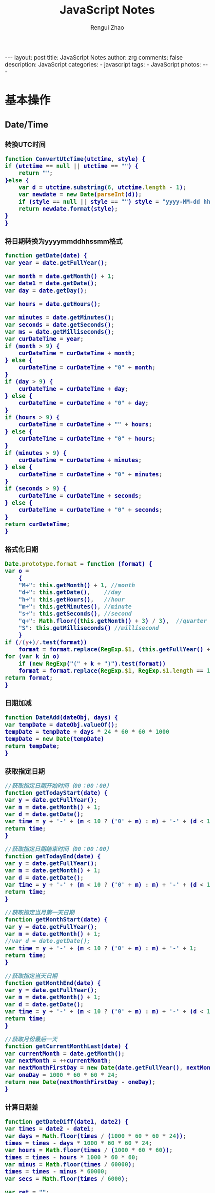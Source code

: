 #+TITLE:     JavaScript Notes
#+AUTHOR:    Rengui Zhao
#+EMAIL:     zrg1390556487@gmail.com
#+LANGUAGE:  cn
#+OPTIONS:   H:6 num:t toc:nil \n:nil @:t ::t |:t ^:nil -:t f:t *:t <:t
#+OPTIONS:   TeX:t LaTeX:t skip:nil d:nil todo:t pri:nil tags:not-in-toc
#+INFOJS_OPT: view:plain toc:t ltoc:t mouse:underline buttons:0 path:http://cs3.swfc.edu.cn/~20121156044/.org-info.js />
#+HTML_HEAD: <link rel="stylesheet" type="text/css" href="http://cs3.swfu.edu.cn/~20121156044/.org-manual.css" />
#+HTML_HEAD_EXTRA: <style>body {font-size:14pt} code {font-weight:bold;font-size:100%; color:darkblue}</style>
#+EXPORT_SELECT_TAGS: export
#+EXPORT_EXCLUDE_TAGS: noexport
#+LINK_UP:
#+LINK_HOME:
#+XSLT:

#+BEGIN_EXPORT html
---
layout: post
title: JavaScript Notes
author: zrg
comments: false
description: JavaScript
categories:
- javascript
tags:
- JavaScript
photos:
---
#+END_EXPORT

# (setq org-export-html-use-infojs nil)
# (setq org-export-html-style nil)

* 基本操作
** Date/Time
*** 转换UTC时间
    #+BEGIN_SRC javascript
      function ConvertUtcTime(utctime, style) {
	  if (utctime == null || utctime == "") {
	      return "";
	  }else {
	      var d = utctime.substring(6, utctime.length - 1);
	      var newdate = new Date(parseInt(d));
	      if (style == null || style == "") style = "yyyy-MM-dd hh:mm:ss";
	      return newdate.format(style);
	  }
      }
    #+END_SRC
*** 将日期转换为yyyymmddhhssmm格式
    #+BEGIN_SRC js
      function getDate(date) {
	  var year = date.getFullYear();

	  var month = date.getMonth() + 1;
	  var date1 = date.getDate();
	  var day = date.getDay();

	  var hours = date.getHours();

	  var minutes = date.getMinutes();
	  var seconds = date.getSeconds();
	  var ms = date.getMilliseconds();
	  var curDateTime = year;
	  if (month > 9) {
	      curDateTime = curDateTime + month;
	  } else {
	      curDateTime = curDateTime + "0" + month;
	  }
	  if (day > 9) {
	      curDateTime = curDateTime + day;
	  } else {
	      curDateTime = curDateTime + "0" + day;
	  }
	  if (hours > 9) {
	      curDateTime = curDateTime + "" + hours;
	  } else {
	      curDateTime = curDateTime + "0" + hours;
	  }
	  if (minutes > 9) {
	      curDateTime = curDateTime + minutes;
	  } else {
	      curDateTime = curDateTime + "0" + minutes;
	  }
	  if (seconds > 9) {
	      curDateTime = curDateTime + seconds;
	  } else {
	      curDateTime = curDateTime + "0" + seconds;
	  }
	  return curDateTime;
      }
    #+END_SRC
*** 格式化日期
    #+BEGIN_SRC javascript
      Date.prototype.format = function (format) {
	  var o =
	      {
		  "M+": this.getMonth() + 1, //month
		  "d+": this.getDate(),    //day
		  "h+": this.getHours(),   //hour
		  "m+": this.getMinutes(), //minute
		  "s+": this.getSeconds(), //second
		  "q+": Math.floor((this.getMonth() + 3) / 3),  //quarter
		  "S": this.getMilliseconds() //millisecond
	      }
	  if (/(y+)/.test(format))
	      format = format.replace(RegExp.$1, (this.getFullYear() + "").substr(4 - RegExp.$1.length));
	  for (var k in o)
	      if (new RegExp("(" + k + ")").test(format))
		  format = format.replace(RegExp.$1, RegExp.$1.length == 1 ? o[k] : ("00" + o[k]).substr(("" + o[k]).length));
	  return format;
      }
    #+END_SRC
*** 日期加减
    #+BEGIN_SRC javascript
      function DateAdd(dateObj, days) {
	  var tempDate = dateObj.valueOf();
	  tempDate = tempDate + days * 24 * 60 * 60 * 1000
	  tempDate = new Date(tempDate)
	  return tempDate;
      }
    #+END_SRC
*** 获取指定日期
    #+BEGIN_SRC javascript
      //获取指定日期开始时间（00：00：00）
      function getTodayStart(date) {
	  var y = date.getFullYear();
	  var m = date.getMonth() + 1;
	  var d = date.getDate();
	  var time = y + '-' + (m < 10 ? ('0' + m) : m) + '-' + (d < 10 ? ('0' + d) : d) + " 00:00:00";
	  return time;
      }

      //获取指定日期结束时间（00：00：00）
      function getTodayEnd(date) {
	  var y = date.getFullYear();
	  var m = date.getMonth() + 1;
	  var d = date.getDate();
	  var time = y + '-' + (m < 10 ? ('0' + m) : m) + '-' + (d < 10 ? ('0' + d) : d) + " 23:59:59";
	  return time;
      }

      //获取指定当月第一天日期
      function getMonthStart(date) {
	  var y = date.getFullYear();
	  var m = date.getMonth() + 1;
	  //var d = date.getDate();
	  var time = y + '-' + (m < 10 ? ('0' + m) : m) + '-' + 1;
	  return time;
      }

      //获取指定当天日期
      function getMonthEnd(date) {
	  var y = date.getFullYear();
	  var m = date.getMonth() + 1;
	  var d = date.getDate();
	  var time = y + '-' + (m < 10 ? ('0' + m) : m) + '-' + (d < 10 ? ('0' + d) : d);
	  return time;
      }

      //获取月份最后一天
      function getCurrentMonthLast(date) {
	  var currentMonth = date.getMonth();
	  var nextMonth = ++currentMonth;
	  var nextMonthFirstDay = new Date(date.getFullYear(), nextMonth, 1);
	  var oneDay = 1000 * 60 * 60 * 24;
	  return new Date(nextMonthFirstDay - oneDay);
      }
    #+END_SRC
*** 计算日期差
    #+BEGIN_SRC javascript
      function getDateDiff(date1, date2) {
	  var times = date2 - date1;
	  var days = Math.floor(times / (1000 * 60 * 60 * 24));
	  times = times - days * 1000 * 60 * 60 * 24;
	  var hours = Math.floor(times / (1000 * 60 * 60));
	  times = times - hours * 1000 * 60 * 60;
	  var minus = Math.floor(times / 60000);
	  times = times - minus * 60000;
	  var secs = Math.floor(times / 6000);

	  var ret = "";
	  if (days > 0) {
	      ret = days + "天" + hours + "时" + minus + "分" + secs + "秒";
	  }
	  else {
	      if (hours > 0) ret = hours + "时";
	      ret = ret + minus + "分" + secs + "秒";
	  }
	  return ret;
      }
    #+END_SRC
*** 指定睡眠时间
    #+BEGIN_SRC javascript
      /**
       ,* js指定睡眠时长
       ,* @param  {[type]} numberMillis [description]
       ,* @return {[type]}              [description]
       ,*/
      function sleep(numberMillis) {
	  var now = new Date();
	  var exitTime = now.getTime() + numberMillis;
	  while (true) {
	      now = new Date();
	      if (now.getTime() > exitTime)
		  return;
	  }
      }
    #+END_SRC
*** 倒计时
    #+BEGIN_HTML emacs-lisp
    <strong>剩余时间：</strong><span id="timer"></span>
    #+END_HTML
    #+BEGIN_SRC javascript
      //倒计时 start
      var time_end,time_now_server,time_now_client,time_end,time_server_client,timerID;
      //截止时间
      time_end = new Date('{$appraisal_points.stop_time|date="Y-m-d H:i:s",###}');
      time_end=time_end.getTime();
      //当前时间
      time_now_server=new Date();
      time_now_server=time_now_server.getTime();
      time_now_client=new Date();
      time_now_client=time_now_client.getTime();
      time_server_client=time_now_server-time_now_client;
      setTimeout("show_time()",1000);
      //显示时间函数
      function show_time()
      {
	  Var timer = document.getElementById("timer");
	  if(!timer){
	      return ;
	  }
	  timer.innerHTML =time_server_client;

	  var time_now,time_distance,str_time;
	  var int_day,int_hour,int_minute,int_second;
	  var time_now=new Date();
	  time_now=time_now.getTime()+time_server_client;
	  time_distance=time_end-time_now;
	  if(time_distance>0)
	  {
	      int_day=Math.floor(time_distance/86400000);
	      time_distance-=int_day*86400000;
	      int_hour=Math.floor(time_distance/3600000);
	      time_distance-=int_hour*3600000;
	      int_minute=Math.floor(time_distance/60000);
	      time_distance-=int_minute*60000;
	      int_second=Math.floor(time_distance/1000);

	      if(int_hour<10){
		  int_hour="0"+int_hour;
	      }
	      if(int_minute<10){
		  int_minute="0"+int_minute;
	      }
	      if(int_second<10){
		  int_second="0"+int_second;
	      }
	      if (int_day>0) {
		  str_time="<b style='color:#46be8a;'>"+int_day+"</b style='color:#46be8a;'>天<b style='color:#46be8a;'>"+int_hour+"</b style='color:#46be8a;'>小时<b style='color:#46be8a;'>"+int_minute+"</b style='color:#46be8a;'>分钟<b style='color:#46be8a;'>"+int_second+"</b style='color:#46be8a;'>秒";
	      }else if(int_day == 0 && int_hour>=12){
		  str_time="<b style='color:#f5a751;'>"+int_day+"</b style='color:#f5a751;'>天<b style='color:#f5a751;'>"+int_hour+"</b style='color:#f5a751;'>小时<b style='color:#f5a751;'>"+int_minute+"</b style='color:#f5a751;'>分钟<b style='color:#f5a751;'>"+int_second+"</b style='color:#f5a751;'>秒";
	      }else if(int_day == 0 && int_hour<=5){
		  str_time="<b style='color:#fc6167;'>"+int_day+"</b style='color:#fc6167;'>天<b style='color:#fc6167;'>"+int_hour+"</b style='color:#fc6167;'>小时<b style='color:#fc6167;'>"+int_minute+"</b style='color:#fc6167;'>分钟<b style='color:#fc6167;'>"+int_second+"</b style='color:#fc6167;'>秒";
	      }
	      timer.innerHTML=str_time;
	      setTimeout("show_time()",1000);
	  }
	  else
	  {
	      timer.innerHTML =timer.innerHTML;
	      clearTimeout(timerID);
	      // window.location.href="http://www.baidu.com";
	  }
      }
      //倒计时 end
    #+END_SRC
** String
*** 常用内置函数
    #+BEGIN_SRC javascript
      concat(str1,str2)，字符串拼接
      left(str, length)，
      right(str, length)，
      substring(str, pos, length[optional])，pos：从第几位开始截取
      mid()，
      substr()，
      substring_index(str, delim, count)，delim：关键字，count：关键字出现的次数
    #+END_SRC*** 生成随机验证码
    #+BEGIN_SRC javascript
      function CreateCode() {
	  var code = '';
	  var codeLength = 6;//验证码的长度
	  var selectChar = new Array('1', '2', '3', '4', '5', '6', '7', '8', '9', 'A', 'B', 'C', 'D', 'E', 'F', 'G', 'H', 'J', 'K', 'L', 'M', 'N', 'P', 'Q', 'R', 'S', 'T', 'U', 'V', 'W', 'X', 'Y', 'Z');

	  for (var i = 0; i < codeLength; i++) {
	      var charIndex = Math.floor(Math.random() * 32);
	      code += selectChar[charIndex];
	  }
	  return code;
      }
    #+END_SRC
*** 截取字符串包含中文处理
    #+BEGIN_SRC javascript
      //(串,长度,增加...)
      function subString(str, len, hasDot) {
	  var newLength = 0;
	  var newStr = "";
	  var chineseRegex = /[^\x00-\xff]/g;
	  var singleChar = "";
	  var strLength = str.replace(chineseRegex, "**").length;
	  for (var i = 0; i < strLength; i++) {
	      singleChar = str.charAt(i).toString();
	      if (singleChar.match(chineseRegex) != null) {
		  newLength += 2;
	      }
	      else {
		  newLength++;
	      }
	      if (newLength > len) {
		  break;
	      }
	      newStr += singleChar;
	  }

	  if (hasDot && strLength > len) {
	      newStr += "...";
	  }
	  return newStr;
      }
    #+END_SRC
*** 获取 url 参数
    #+BEGIN_SRC js
      function GetRequest() {
	  var url = location.search; //获取url中"?"符后的字串
	  var theRequest = new Object();
	  if (url.indexOf("?") != -1) {
	      var str = url.substr(1);
	      strs = str.split("&");
	      for (var i = 0; i < strs.length; i++) {
		  theRequest[strs[i].split("=")[0]] = unescape(strs[i].split("=")[1]);
	      }
	  }
	  return theRequest;
      }
    #+END_SRC
*** 数字显示千分位
    #+BEGIN_SRC javascript
      // 数字转换为千分位显示
      function numberToThousands(number){
	  var reg = /\d{1,3}(?=(\d{3})+$)/g;
	  return number.toString().replace(reg, function(str){
	      return str + ',';
	  });
      }
      // 千分位转换为数字
      function thousandsToNumber(numberThousand){
	  return parseInt(numberThousand.toString().split(',').join(''));
      }
    #+END_SRC
** Math/Number
*** 默认返回 0 ~ 1 之间的随机数
    #+BEGIN_SRC javascript
      // 取得介于 1 到 10 之间的一个随机数：
      Math.floor((Math.random()*10)+1);
      // 返回 min（包含）～ max（包含）之间的数字：
      function getRndInteger(min, max) {
	  return Math.floor(Math.random() * (max - min + 1) ) + min;
      }
    #+END_SRC
*** 直接取整(不考虑小数点后的部分)
    #+BEGIN_SRC javascript
      // 方式一: parseInt()
      var n = parseInt("3.14"); //3
      var n = parseInt("-3.14"); //-3
      var n = parseInt("2019hello"); //2019
      var n = parseInt(""); //NaN
      var n = parseInt("0xA"); //10(十六进制)
      var n = parseInt("070"); //56(八进制)
      // 方式二: 位运算
      var n = ~~3.14 //3
      var n = 3.14^0 //3
      var n = 3.14<<0 //3
    #+END_SRC
*** 计算后取整(四舍五入,向上取整,向下取整)
    #+BEGIN_SRC javascript
      // 四舍五入
      var n = Math.round(3.14); //3
      var n = Math.ceil(8.54); //9
      // 向上取整
      var n = Math.ceil(3.14); //4
      // 向下取整
      var n = Math.ceil(3.14); //3
    #+END_SRC
** Array
*** 判断某元素是否存在数组中
    #+BEGIN_SRC javascript
    var arr = ['a,','b','c','d','e'];
    if(arr.indexOf('a') >= 0) // indexOf 如果元素存在于数组中，会返回数组下标，否则返回 -1
    if($.inArray('a',arr) >=0) // 使用 jQuery 的 inArray 方法，与 indexOf 一样，如果元素存在于数组中，会返回数组下标，否则返回 -1
    #+END_SRC
** Object
*** 对象(Object) ⇋ 字符串(String)
    #+BEGIN_SRC javascript
// Object to String
var str=JSON.stringify(obj);
// JSON String to Object
var obj = JSON.parse(str);
    #+END_SRC
*** 判断对象/数组中key是否存在
    #+BEGIN_SRC javascript
if(obj.hasOwnProperty(key)){...}
    #+END_SRC
*** 数组对象遍历操作
    1. 使用 Object.keys(obj) 遍历
       #+BEGIN_SRC javascript
       var obj = {'0':'a','1':'b','2':'c'};
       Object.keys(obj).forEach(function(key){
       console.log(key,obj[key]);
       });
       // 注意： forEach不支持以下2种方式跳出循环，
       // 1) break; 执行报错: Uncaught SyntaxError: Illegal break statement
       // 2) return false; 只能跳出当前遍历执行

       // 返回指定格式数组
       var obj = {"1":5,"2":7,"3":0,"4":0,"5":0,"6":0,"7":0,"8":0};
       var result = Object.keys(obj).map(function(key) {
       return [Number(key), obj[key]];
       });
       console.log(result);
       // [[1,5],[2,7],[3,0],[4,0]…].

       // 缺失需要跳出循环，使用 try…catch…
       var obj = {'0':'a','1':'b','2':'c'};
       try {
       Object.keys(obj).forEach(function(key){
       if(key == 'a'){
       console.log(key,obj[key]);
       throw new Error('exist');
       }
       });
       } catch (ex) {
       if(ex.message=='exist') throw ex
       } finally {
       console.log('done');
       }
       #+END_SRC
    2. for-in
       #+BEGIN_SRC javascript
	 var obj = {'0':'a','1':'b','2':'c'};
	 for(var i in obj) {
	     console.log(i,":",obj[i]);
	 }
       #+END_SRC
    3. for-of
       #+BEGIN_SRC javascript
	 // 支持数组遍历、大多数类数组对象、字符串（视为一系列的Unicode字符来进行遍历）
	 var arr=["张三","李四","王五","赵六"];
	 for (var value of arr){
	     console.log(value);
	 }
       #+END_SRC
    4. 使用Object.getOwnPropertyNames(obj) 遍历
       #+BEGIN_SRC javascript
	 var obj = {'0':'a','1':'b','2':'c'};
	 Object.getOwnPropertyNames(obj).forEach(function(key){
	     console.log(key,obj[key]);
	 });
       #+END_SRC
    5. 使用Reflect.ownKeys(obj) 遍历
       #+BEGIN_SRC javascript
	 var obj = {'0':'a','1':'b','2':'c'};
	 Reflect.ownKeys(obj).forEach(function(key){
	     console.log(key,obj[key]);
	 });
       #+END_SRC
* 校验
** 检查对象是否为空对象
   #+BEGIN_SRC js
/*
 * 检测对象是否是空对象(不包含任何可读属性)。 //如你上面的那个对象就是不含任何可读属性
 * 方法只既检测对象本身的属性，不检测从原型继承的属性。
 */
function isOwnEmpty(obj) {
    for (var name in obj) {
        if (obj.hasOwnProperty(name)) {
            return false;
        }
    }
    return true;
}
/*
 * 检测对象是否是空对象(不包含任何可读属性)。
 * 方法既检测对象本身的属性，也检测从原型继承的属性(因此没有使hasOwnProperty)。
 */
function isEmpty(obj) {
    for (var name in obj) {
        return false;
    }
    return true;
}
   #+END_SRC
** 身份证号校验
   //检验身份证号码
   #+BEGIN_SRC javascript
     function checkIdcard(idcard) {
	 var Msgs = new Array(
	     "验证通过",
	     "校验身份证号码位数不对，请正确输入身份证号码。",
	     "校验出生日期无效，请正确输入真实的身份证号码。",
	     "检验身份证号码错误，请输入真实的身份证号码。",
	     "校验身份证省份错误，请输入真实的身份证号码。",
	     "身份证号码不允许为空，请输入真实的身份证号码。"
	 );

	 idcard = idcard.toUpperCase();
	 var area = { 11: "北京", 12: "天津", 13: "河北", 14: "山西", 15: "内蒙古", 21: "辽宁", 22: "吉林", 23: "黑龙江", 31: "上海", 32: "江苏", 33: "浙江", 34: "安徽", 35: "福建", 36: "江西", 37: "山东", 41: "河南", 42: "湖北", 43: "湖南", 44: "广东", 45: "广西", 46: "海南", 50: "重庆", 51: "四川", 52: "贵州", 53: "云南", 54: "西藏", 61: "陕西", 62: "甘肃", 63: "青海", 64: "宁夏", 65: "新疆", 71: "台湾", 81: "香港", 82: "澳门", 91: "国外" }
	 var idcard, Y, JYM;
	 var S, M;
	 var idcard_array = new Array();
	 idcard_array = idcard.split("");

	 //验证是否为空
	 if (idcard.length <= 0) {
	     return Msgs[5];
	 }

	 //验证号码位数
	 if (idcard.length != 15 && idcard.length != 18) {
	     return Msgs[1];
	 }

	 //地区检验
	 if (area[parseInt(idcard.substr(0, 2))] == null) {
	     return Msgs[4];
	 }


	 //身份号码位数及格式检验
	 switch (idcard.length) {
	 case 15:
	     if ((parseInt(idcard.substr(6, 2)) + 1900) % 4 == 0 || ((parseInt(idcard.substr(6, 2)) + 1900) % 100 == 0 && (parseInt(idcard.substr(6, 2)) + 1900) % 4 == 0)) {
		 ereg = /^[1-9][0-9]{5}[0-9]{2}((01|03|05|07|08|10|12)(0[1-9]|[1-2][0-9]|3[0-1])|(04|06|09|11)(0[1-9]|[1-2][0-9]|30)|02(0[1-9]|[1-2][0-9]))[0-9]{3}$/;//测试出生日期的合法性
	     } else {
		 ereg = /^[1-9][0-9]{5}[0-9]{2}((01|03|05|07|08|10|12)(0[1-9]|[1-2][0-9]|3[0-1])|(04|06|09|11)(0[1-9]|[1-2][0-9]|30)|02(0[1-9]|1[0-9]|2[0-8]))[0-9]{3}$/;//测试出生日期的合法性
	     }
	     if (ereg.test(idcard))
		 return Msgs[0];
	     else {
		 return Msgs[3];
	     }
	     break;
	 case 18:
	     //18位身份号码检测
	     //出生日期的合法性检查
	     //闰年月日:((01|03|05|07|08|10|12)(0[1-9]|[1-2][0-9]|3[0-1])|(04|06|09|11)(0[1-9]|[1-2][0-9]|30)|02(0[1-9]|[1-2][0-9]))
	     //平年月日:((01|03|05|07|08|10|12)(0[1-9]|[1-2][0-9]|3[0-1])|(04|06|09|11)(0[1-9]|[1-2][0-9]|30)|02(0[1-9]|1[0-9]|2[0-8]))
	     if (parseInt(idcard.substr(6, 4)) % 4 == 0 || (parseInt(idcard.substr(6, 4)) % 100 == 0 && parseInt(idcard.substr(6, 4)) % 4 == 0)) {
		 ereg = /^[1-9][0-9]{5}(19|20)[0-9]{2}((01|03|05|07|08|10|12)(0[1-9]|[1-2][0-9]|3[0-1])|(04|06|09|11)(0[1-9]|[1-2][0-9]|30)|02(0[1-9]|[1-2][0-9]))[0-9]{3}[0-9Xx]$/;//闰年出生日期的合法性正则表达式
	     } else {
		 ereg = /^[1-9][0-9]{5}(19|20)[0-9]{2}((01|03|05|07|08|10|12)(0[1-9]|[1-2][0-9]|3[0-1])|(04|06|09|11)(0[1-9]|[1-2][0-9]|30)|02(0[1-9]|1[0-9]|2[0-8]))[0-9]{3}[0-9Xx]$/;//平年出生日期的合法性正则表达式
	     }
	     if (ereg.test(idcard)) {//测试出生日期的合法性
		 //计算校验位
		 S = (parseInt(idcard_array[0]) + parseInt(idcard_array[10])) * 7
		     + (parseInt(idcard_array[1]) + parseInt(idcard_array[11])) * 9
		     + (parseInt(idcard_array[2]) + parseInt(idcard_array[12])) * 10
		     + (parseInt(idcard_array[3]) + parseInt(idcard_array[13])) * 5
		     + (parseInt(idcard_array[4]) + parseInt(idcard_array[14])) * 8
		     + (parseInt(idcard_array[5]) + parseInt(idcard_array[15])) * 4
		     + (parseInt(idcard_array[6]) + parseInt(idcard_array[16])) * 2
		     + parseInt(idcard_array[7]) * 1
		     + parseInt(idcard_array[8]) * 6
		     + parseInt(idcard_array[9]) * 3;
		 Y = S % 11;
		 M = "F";
		 JYM = "10X98765432";
		 M = JYM.substr(Y, 1);//判断校验位
		 if (M == idcard_array[17])
		     return Msgs[0];
		 else {
		     return Msgs[3];
		 }
	     }
	     else {
		 return Msgs[2];
	     }
	     break;
	 default:
	     return Msgs[1];
	     break;
	 }
     }
   #+END_SRC

   //身份证号码验证算法
   #+BEGIN_SRC javascript
     //--根据17位数字本体码获取最后一位校验码程序
     public class Id18 {
	 int[] weight={7,9,10,5,8,4,2,1,6,3,7,9,10,5,8,4,2};    //十七位数字本体码权重
	 char[] validate={ '1','0','X','9','8','7','6','5','4','3','2'};    //mod11,对应校验码字符值

	 public char getValidateCode(String id17){
	     int sum = 0;
	     int mode = 0;
	     for(int i = 0; i < id17.length(); i++){
		 sum=sum+Integer.parseInt(String.valueOf(id17.charAt(i)))*weight[i];
	     }
	     mode = sum % 11;
	     return validate[mode];
	 }

	 public static void main(String[] args){
	     Id18 tes t= new Id18();
	     System.out.println("该身份证验证码："+test.getValidateCode("14230219700101101"));    //该身份证校验码：3
	 }
     }
   #+END_SRC
   *公民身份号码是特征组合码，由十七位数字本体码和一位校验码组成。*
   \\
   排列顺序从左至右依次为：六位数字地址码，八位数字出生日期码，三位数字顺序码和一位校验码。
   \\
   1. 地址码
      \\
      表示编码对象常住户口所在县(市、旗、区)的行政区域划分代码，按GB/T2260的规定执行。
   2. 出生日期码
      \\
      表示编码对象出生的年、月、日，按GB/T7408的规定执行，年、月、日代码之间不用分隔符。
   3. 顺序码
      \\
      表示在同一地址码所标识的区域范围内，对同年、同月、同日出生的人编定的顺序号，顺序码的奇数分配给男性，偶数分配给女性。
   4. 校验码计算步骤
      \\
      (1)十七位数字本体码加权求和公式
      \\
      S = Sum(Ai * Wi), i = 0, … , 16 ，先对前 17 位数字的权求和
      \\
      Ai：表示第i位置上的身份证号码数字值(0~9)
      \\
      Wi：7 9 10 5 8 4 2 1 6 3 7 9 10 5 8 4 2 （表示第 i 位置上的加权因子）
      \\
      (2)计算模
      \\
      Y = mod(S, 11)
      \\
      (3)根据模，查找得到对应的校验码
      \\
      Y: 0 1 2 3 4 5 6 7 8 9 10
      \\
      校验码: 1 0 X 9 8 7 6 5 4 3 2
      \\
   5. 说明：
      - 程序可以根据已有的17位数字本体码，获取对应的验证码。
      - 该程序可以剔除验证码不正确的身份证号码。
      - 15位的身份证出生年份采用年份后2位，没有最后1位校验码。
      - 完整的身份证18位，最后一位校验位可能是非数字。我们的一个项目，数据库保存前17位数字，这样对应一些SQL语句（比如inner join）有加速作用的！！！
** 电话号码校验
   #+BEGIN_SRC javascript

   #+END_SRC
** Email校验
   #+BEGIN_SRC javascript

   #+END_SRC
** IP地址校验
   #+BEGIN_SRC javascript

   #+END_SRC
** 其他校验
*** 检查QQ号码
    #+BEGIN_SRC javascript
      function checkqq()  //检查QQ号码
      {
	  var qq=document.getElementById("qq").value;
	  var divqq=document.getElementById("qq");
	  if(qq!="")
	  {
	      if(qq.match(/\D/)!=null)
	      {
		  divqq.innerHTML="<font color='red'>QQ号码只能输入数字！</font>";
		  return false;
	      }
	      else
	      {
		  divqq.innerHTML="<font color='red'>√</font>";
		  return true;
	      }
	  }
	  else
	  {
	      divqq.innerHTML="<font color='green'>√</font>";
	      return true;
	  }
      }
    #+END_SRC
* 页面交互
** JavaScript 与 URL
   #+BEGIN_SRC javascript
     // 打开新标签页
     window.open("http://www.baidu.com");
     window.open("http://www.baidu.com","_blank");
     // 打开新窗口
     window.open("http://www.baidu.com","_blank","");
     // 在当前页面中打开链接
     window.open("http://www.baidu.com","_self","");
     window.location.href="http://www.baidu.com";

     // 跳转文件下载页面时，出现空白页
     // A：使用 js 出发 <a> 标签事件
     var downLoad=function(src){
	 var a = document.createElement('a');
	 a.id = 'expertFile'
	 a.href =src;
	 document.body.append(a); 
	 a.click();
	 document.getElementById('expertFile').remove();
     }
     // B：通过 iframe 来下载
     function  download (src) {
	 var download_file= {} 
	 if (typeof(download_file.iframe) == "undefined") {
	     var iframe = document.createElement("iframe");
	     download_file.iframe = iframe;
	     document.body.appendChild(download_file.iframe);
	 }
	 download_file.iframe.src = src
	 download_file.iframe.style.display = "none";
     }
   #+END_SRC
** 根据网页实际大小来设置iframe显示区域大小
   #+BEGIN_SRC javascript
     $('#iframe_i').load(function () {
	 // “ref_page”为引用页面DIV的ID，获取DIV的外部宽度、外部高度。
	 var width = $(this).contents().find('#ref_page').outerWidth();
	 var height = $(this).contents().find('#ref_page').outerHeight();
	 // 设置iframe的宽度、高度。
	 $(this).width(width);
	 $(this).height(height);
     )};
   #+END_SRC
** 动态显示收缩列表
   #+NAME: Method 1:
   #+BEGIN_SRC javascript
     $(document).ready(function(){
	 //当点击某一列表项时，滑出下级菜单并收起其他列表项
	 $("#user_manage").click(function(){
	     // $("#user_about").fadeToggle();
	     $("#user_manage").addClass("active");
	     $("#node_manage").removeClass("active");
	     $("#role_manage").removeClass("active");
	     $("#setting").removeClass("active");
	     $("#user_about").slideToggle();
	     $("#node_about").slideUp();
	     $("#role_about").slideUp();
	     /*$("#div2").fadeToggle("slow");
	       $("#div3").fadeToggle(3000);*/
	 });
     });
   #+END_SRC

   #+NAME:Method 2:
   #+BEGIN_SRC javascript
     https://jqueryui.com/accordion/
   #+END_SRC
** 滚动到页面顶部
   #+BEGIN_SRC javascript
     function goTopEx() {
	 var obj = document.getElementById("goTopBtn");
	 function getScrollTop() {
	     return document.documentElement.scrollTop;
	 }
	 function setScrollTop(value) {
	     document.documentElement.scrollTop = value;
	 }
	 window.onscroll = function () { getScrollTop() > 0 ? obj.style.display = "" : obj.style.display = "none"; }
	 obj.onclick = function () {
	     var goTop = setInterval(scrollMove, 10);
	     function scrollMove() {
		 setScrollTop(getScrollTop() / 1.1);
		 if (getScrollTop() < 1) clearInterval(goTop);
	     }
	 }
     }
   #+END_SRC
* Ajax
** AJAX 简介
   全称：Asynchronous Javascript and XML，由 Javascript+CSS+DOM+XMLHttpRequest+XSTL+XHTML+XML 七种技术组成，其中技术核心是 XMLHttpRequest。
** 同步 vs 异步
   : 同步：发送方发出数据后，等接收方发回响应以后才发下一个数据包的通讯方式。
   : 异步：发送方发出数据后，不等接收方发回响应，接着发送下个数据包的通讯方式。
** XMLHttpRequest
#+CAPTION: Ajax 原生代码示例
#+BEGIN_SRC javascript
var ajax = {
	get:function(url,func){
        // XMLHttpRequest 用于在后台与服务器交换数据
        var xhr = new XMLHttpRequest();
        xhr.open('GET', url, true);
        xhr.onreadystatechange = function() {
        // readyState == 4 说明请求已完成
        if (xhr.readyState == 4 && xhr.status == 200 || xhr.status == 304) {
        	// 从服务器获得数据
              fn.call(this, xhr.responseText);
        }
    };
    xhr.send();
  },
  // data 应为 'a=a1&b=b1' 这种字符串格式，在 jquery 里如果 data 为对象会自动将对象转成这种字符串格式
  post: function (url, data, fn) {
    var xhr = new XMLHttpRequest();
    xhr.open("POST", url, true);
    // 添加 http 头，发送信息至服务器时内容编码类型
    xhr.setRequestHeader("Content-Type", "application/x-www-form-urlencoded");
    xhr.onreadystatechange = function() {
      if (xhr.readyState == 4 && (xhr.status == 200 || xhr.status == 304)) {
        fn.call(this, xhr.responseText);
      }
    };
    xhr.send(data);
  }
};
#+END_SRC
** jQuery Ajax
*** Ajax 参数详解
#+CAPTION: jQuery Ajax 代码格式示例
#+BEGIN_SRC javascript
  $.ajax({
	  url: URL, // 发送请求的地址（默认为当前页地址)
    type: "POST", // 请求方式：post/get/put/delete（默认为get)
    timeout: 600, // 请求超时时间，单位毫秒
    async:true, // true，异步请求；false，同步请求。
    cache:false, // true，从浏览器加载缓存；false，不从浏览器加载缓存
    data: JSON.stringify(stream), // 发送到服务器的数据，要求为Object或String类型的参数。
    dataType: "json",// 预期服务器返回的数据类型。可用的类型有:xml,html,script,json,jsonp,text
    contentType: "application/json; charset=utf-8", // 当发送信息至服务器时，内容编码类型。默认为"application/x-www-form-urlencoded"，multipart/form-data：有时候也会这个，上传下载可能会用到。
    beforeSend: function(XMLHttpRequest){
	  // 设置请求头,加载loading界面
    },
    dataFilter:function(){ //给Ajax返回的原始数据进行预处理的函数。提供data和type两个参数。data是Ajax返回的原始数据，type是调用jQuery.ajax时提供的dataType参数。
	  //
    },
    global:false, //表示是否触发全局ajax事件。默认为true。
    ifModified:false, //仅在服务器数据改变时获取新数据。服务器数据改变判断的依据是Last-Modified头信息。默认值是false，即忽略头信息。
    jsonP:"",// 在一个jsonp请求中重写回调函数的名字。
    username:"zrg", //用于响应HTTP访问认证请求的用户名。
    password:"123456", //用于响应HTTP访问认证请求的密码。
    processData:false, // 默认情况下，发送的数据将被转换为对象（从技术角度来讲并非字符串）以配合默认内容类型"application/x-www-form-urlencoded"。如果要发送DOM树信息或者其他不希望转换的信息，请设置为false。
    scriptCharset:"", //只有当请求时dataType为"jsonp"或者"script"，并且type是GET时才会用于强制修改字符集(charset)。通常在本地和远程的内容编码不同时使用。
    complete: function(XMLHttpRequest, textStatus){ // 请求完成后调用的回调函数（请求成功或失败时均调用）
	  //
    },
    success: function (data,textStatus) { // 请求成功后调用的回调函数，有两个参数: (1)由服务器返回，并根据dataType参数进行处理后的数据;(2)描述状态的字符串。
	  if (data.success) {
		  //
	} else {
	  //
	}
    },
    error: function(XMLHttpRequest, textStatus, errorThrown){ // 请求失败时被调用的函数。有3个参数，即XMLHttpRequest对象、错误信息、捕获的错误对象(可选)。
	  //
    }
  });
#+END_SRC
*** 常见的 POST 提交数据方式
1. application/x-www-form-urlencoded
   : 浏览器的原生 <form> 表单，如果不设置 enctype 属性，那么最终就会以 application/x-www-form-urlencoded 方式提交数据。
2. multipart/form-data
   : 一般用来上传文件
3. application/json
   : 该方案可以方便的提交复杂的数据结构，特别适合 RESTful 的接口。
4. text/xml
   : XML 结构传输。
   : XML-RPC（XML Remote Procedure Call），它是一种使用 HTTP 作为传输协议，XML 作为编码方式的远程调用规范。它的使用也很
   : 广泛，如 WordPress 的 XML-RPC Api，搜索引擎的 ping 服务等等。
*** 提交 Form 表单(包括文件上传)
**** 常规方法
#+CAPTION: 一般是这样的
#+BEGIN_SRC js
$.ajax({
	url:"${pageContext.request.contextPath}/public/testupload",
    type:"post",
    data:{username:username},
    success:function(data){
    	window.clearInterval(timer);
        //
    },
    error:function(e){
    	//
    }
});

// 或者单一获取
var username = $("#username").val();
var password = $("#password").val();
...
#+END_SRC
// 以上方式，如果数量少的话，那还没有什么，但是如果数据十分大的话，那就十分的麻烦。
**** 使用 FormData 对象
// 下面就介绍提高开发效率的方法
#+CAPTION: 使用 FormData 对象（XMLHttpRequest）
#+BEGIN_SRC js
// FormData对象是html5的一个对象，目前的一些主流的浏览器都已经兼容。
var form = new FormData();
form.append("username","zxj");
form.append("password",123456);
var req = new XMLHttpRequest();
req.open("post", "${pageContext.request.contextPath}/public/testupload", false);
req.send(form);
#+END_SRC
#+CAPTION: 使用 FormData 对象（jQuery Ajax）
#+BEGIN_SRC js
var form = new FormData();
form.append("username","zxj");
form.append("password",123456);
$.ajax({
	url:"${pageContext.request.contextPath}/public/testupload",
    type:"post",
    data:form,
    processData:false,
    contentType:false,
    success:function(data){
    	window.clearInterval(timer);
	    //
    }
});
#+END_SRC
**** 使用 jQuery.form.js
: 具体参考https://github.com/jquery-form/form
** References
+ [[https://baike.baidu.com/item/ajax][Ajax 百度百科]]
+ [[https://blog.csdn.net/qq_27093465/article/details/49799341][$.ajax({});的各个参数的理解]]
+ [[https://www.cnblogs.com/zhuxiaojie/p/4783939.html][使用ajax提交form表单，包括ajax文件上传]]
* 注意事项
*** JavaScript没有块级作用域
    在其他类C的语言中，由 {} 封闭的代码块都有自己的作用域（如果用ECMAScript的话来讲，就是它们自己的执行环境）。
    #+BEGIN_SRC javascript
      if(true){
	  var color="blue";
      }
      alert(color); //"blue"
    #+END_SRC
    内容源于：《JavaScript高级程序设计》第3版 [美] Nicholas C.Zakas，p76.
